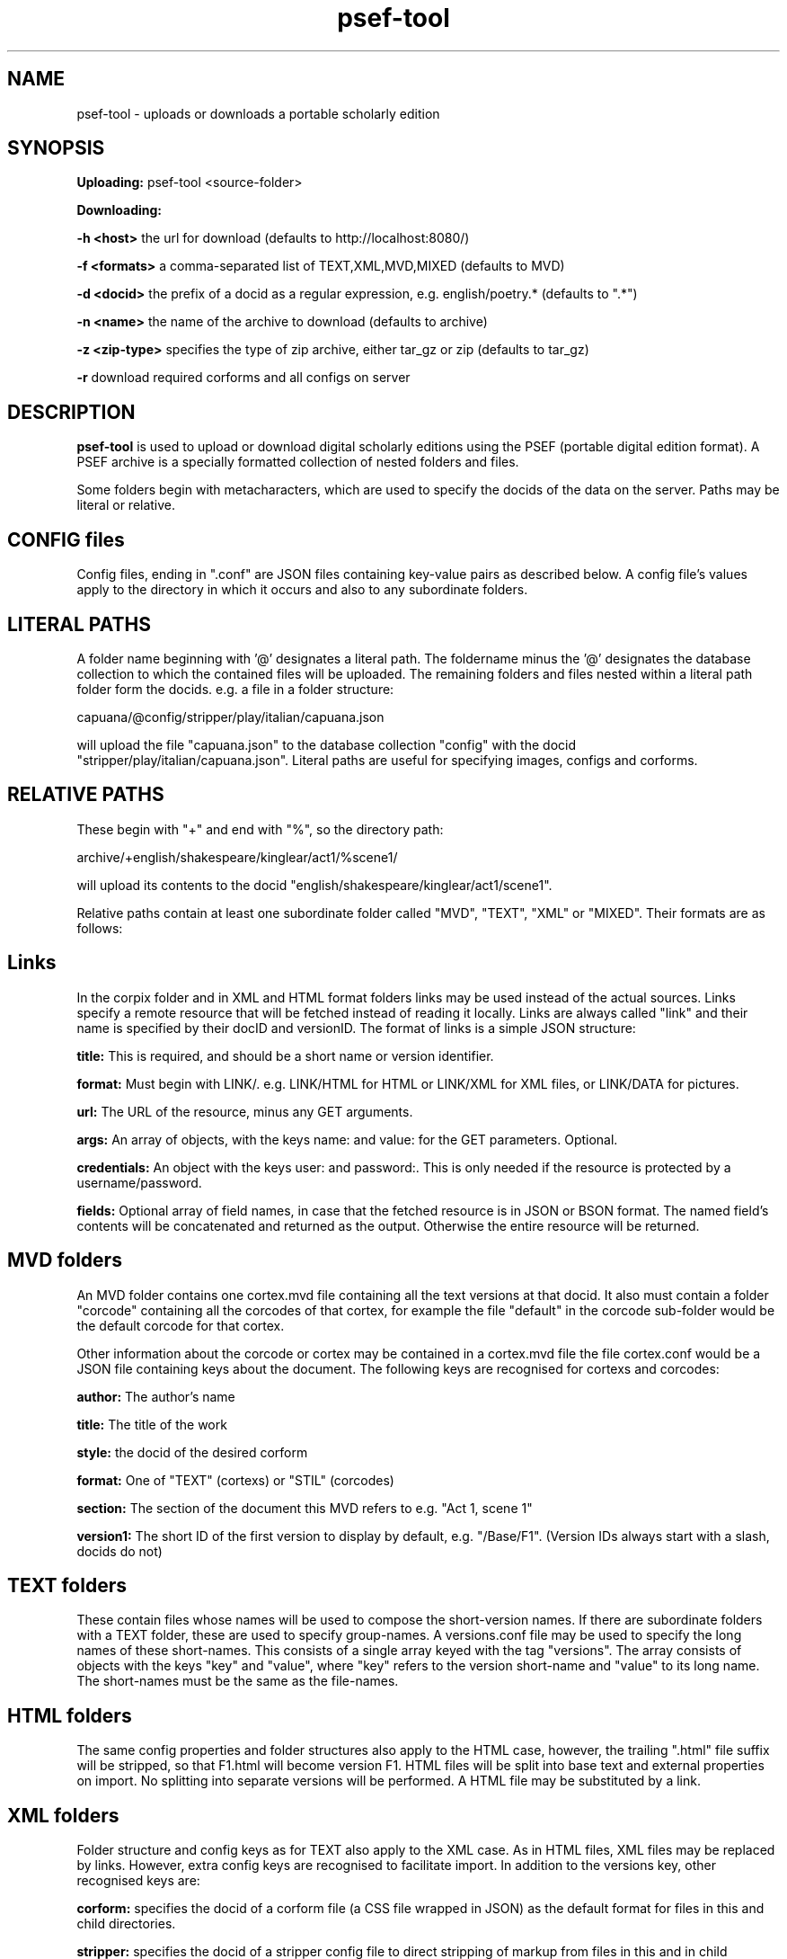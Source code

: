 .TH psef-tool 1 29-5-2013 

.SH NAME 
psef-tool - uploads or downloads a portable scholarly edition

.SH SYNOPSIS 
.B Uploading:
psef-tool <source-folder>

.B Downloading:

.B -h <host> 
the url for download (defaults to http://localhost:8080/)

.B -f <formats>
a comma-separated list of TEXT,XML,MVD,MIXED (defaults to MVD)

.B -d <docid>
the prefix of a docid as a regular expression, e.g. english/poetry.* (defaults to ".*")

.B -n <name>
the name of the archive to download (defaults to archive)

.B -z <zip-type>
specifies the type of zip archive, either tar_gz or zip (defaults to tar_gz)

.B -r
download required corforms and all configs on server

.SH DESCRIPTION 

.B psef-tool 
is used to upload or download digital scholarly editions using the PSEF 
(portable digital edition format). A PSEF archive is a specially 
formatted collection of nested folders and files.

Some folders begin with metacharacters, which are used to specify the 
docids of the data on the server. Paths may be literal or relative.

.SH CONFIG files

Config files, ending in ".conf" are JSON files containing key-value 
pairs as described below. A config file's values apply to the directory 
in which it occurs and also to any subordinate folders.

.SH LITERAL PATHS 

A folder name beginning with '@' designates a literal path. The 
foldername minus the '@' designates the database collection to which the 
contained files will be uploaded. The remaining folders and files nested 
within a literal path folder form the docids. e.g. a file in a folder 
structure:

capuana/@config/stripper/play/italian/capuana.json

will upload the file "capuana.json" to the database collection "config" 
with the docid "stripper/play/italian/capuana.json". Literal paths are 
useful for specifying images, configs and corforms.

.SH RELATIVE PATHS
These begin with "+" and end with "%", so the directory path:

archive/+english/shakespeare/kinglear/act1/%scene1/

will upload its contents to the docid 
"english/shakespeare/kinglear/act1/scene1".

Relative paths contain at least one subordinate folder called "MVD", "TEXT", "XML" 
or "MIXED". Their formats are as follows:

.SH Links

In the corpix folder and in XML and HTML format folders links may be 
used instead of the actual sources. Links specify a remote resource that 
will be fetched instead of reading it locally. Links are always called 
"link" and their name is specified by their docID and versionID. The 
format of links is a simple JSON structure:

.B title: 
This is required, and should be a short name or version identifier.

.B format:
Must begin with LINK/. e.g. LINK/HTML for HTML or LINK/XML for XML files, 
or LINK/DATA for pictures.

.B url:
The URL of the resource, minus any GET arguments.

.B args:
An array of objects, with the keys name: and value: for the GET parameters. 
Optional.

.B credentials:
An object with the keys user: and password:. This is only needed if the 
resource is protected by a username/password.

.B fields:
Optional array of field names, in case that the fetched resource is in JSON 
or BSON format. The named field's contents will be concatenated and returned 
as the output. Otherwise the entire resource will be returned.

.SH MVD folders

An MVD folder contains one cortex.mvd file containing all the text 
versions at that docid. It also must contain a folder "corcode" 
containing all the corcodes of that cortex, for example the file 
"default" in the corcode sub-folder would be the default corcode for 
that cortex.

Other information about the corcode or cortex may be contained in a 
.conf file with the same name as the cortex/corcode, e.g. for the 
cortex.mvd file the file cortex.conf would be a JSON file containing 
keys about the document. The following keys are recognised for cortexs 
and corcodes:

.B author:
The author's name

.B title:
The title of the work

.B style: 
the docid of the desired corform

.B format:
One of "TEXT" (cortexs) or "STIL" (corcodes)

.B section: 
The section of the document this MVD refers to e.g. "Act 1, scene 1"

.B version1: 
The short ID of the first version to display by default, e.g. 
"/Base/F1". (Version IDs always start with a slash, docids do not)

.SH TEXT folders 

These contain files whose names will be used to compose the short-version names. If 
there are subordinate folders with a TEXT folder, these are used to specify 
group-names. A versions.conf file may be used to specify the long names of these 
short-names. This consists of a single array keyed with the tag "versions". The 
array consists of objects with the keys "key" and "value", where "key" refers to the 
version short-name and "value" to its long name. The short-names must be the same as 
the file-names. 

.SH HTML folders

The same config properties and folder structures also apply to the HTML 
case, however, the trailing ".html" file suffix will be stripped, so 
that F1.html will become version F1. HTML files will be split into base 
text and external properties on import. No splitting into separate 
versions will be performed. A HTML file may be substituted by a link.

.SH XML folders

Folder structure and config keys as for TEXT also apply to the XML case. 
As in HTML files, XML files may be replaced by links. However, extra 
config keys are recognised to facilitate import. In addition to the 
versions key, other recognised keys are:

.B corform: 
specifies the docid of a corform file (a CSS file wrapped in JSON) as the default 
format for files in this and child directories.

.B stripper:
specifies the docid of a stripper config file to direct stripping of markup from 
files in this and in child directories.

.B splitter:
specifies the docid of the splitter config to use for this and all child directories.

.B filter:
designates the name of a Java filter program to be used for filtering text files.

.SH Config keys recognised in TEXT and XML folders

.B dict:
the country code name of the aspell dictionary to use for upload, e.g. 'it' or 'en_GB'. The default behaviour of hyphens at line-end is to join the last word to the next word, by deleting the intervening line-feed and by flagging the hyphen as 'weak'. However, if the two words are both in the dictionary and the compound word (without a hyphen) is not, then the hyphen will be flagged as 'hard'.

.B hh_exceptions:
a white-space delimited list of compound words (no hyphens) that must be hyphenated according to the rules specified above for the 
.B
dict 
keyword. e.g. adding the compound word 'underfoot' in a hh_exception list will cause the hyphen to be flagged as hard, i.e. 'under-foot'.

.SH Other config keys
At the topmost level a PSEF archive should contain a .conf file with at least 

.B base_url:
The url to upload to, e.g. http://localhost:8080/

.SH Modification date

psef-tool creates a .moddate file inside the folder it is asked to 
update. If all uploads were successful, this is set to the current 
system time. Next time the folder is uploaded, only those files newer 
than this time will be uploaded.

.SH EXAMPLE 

psef-tool archive

psef-tool -n shakespeare -r -d "english/shakespeare/*"

(the quotes are required to get around substitution by bash)
